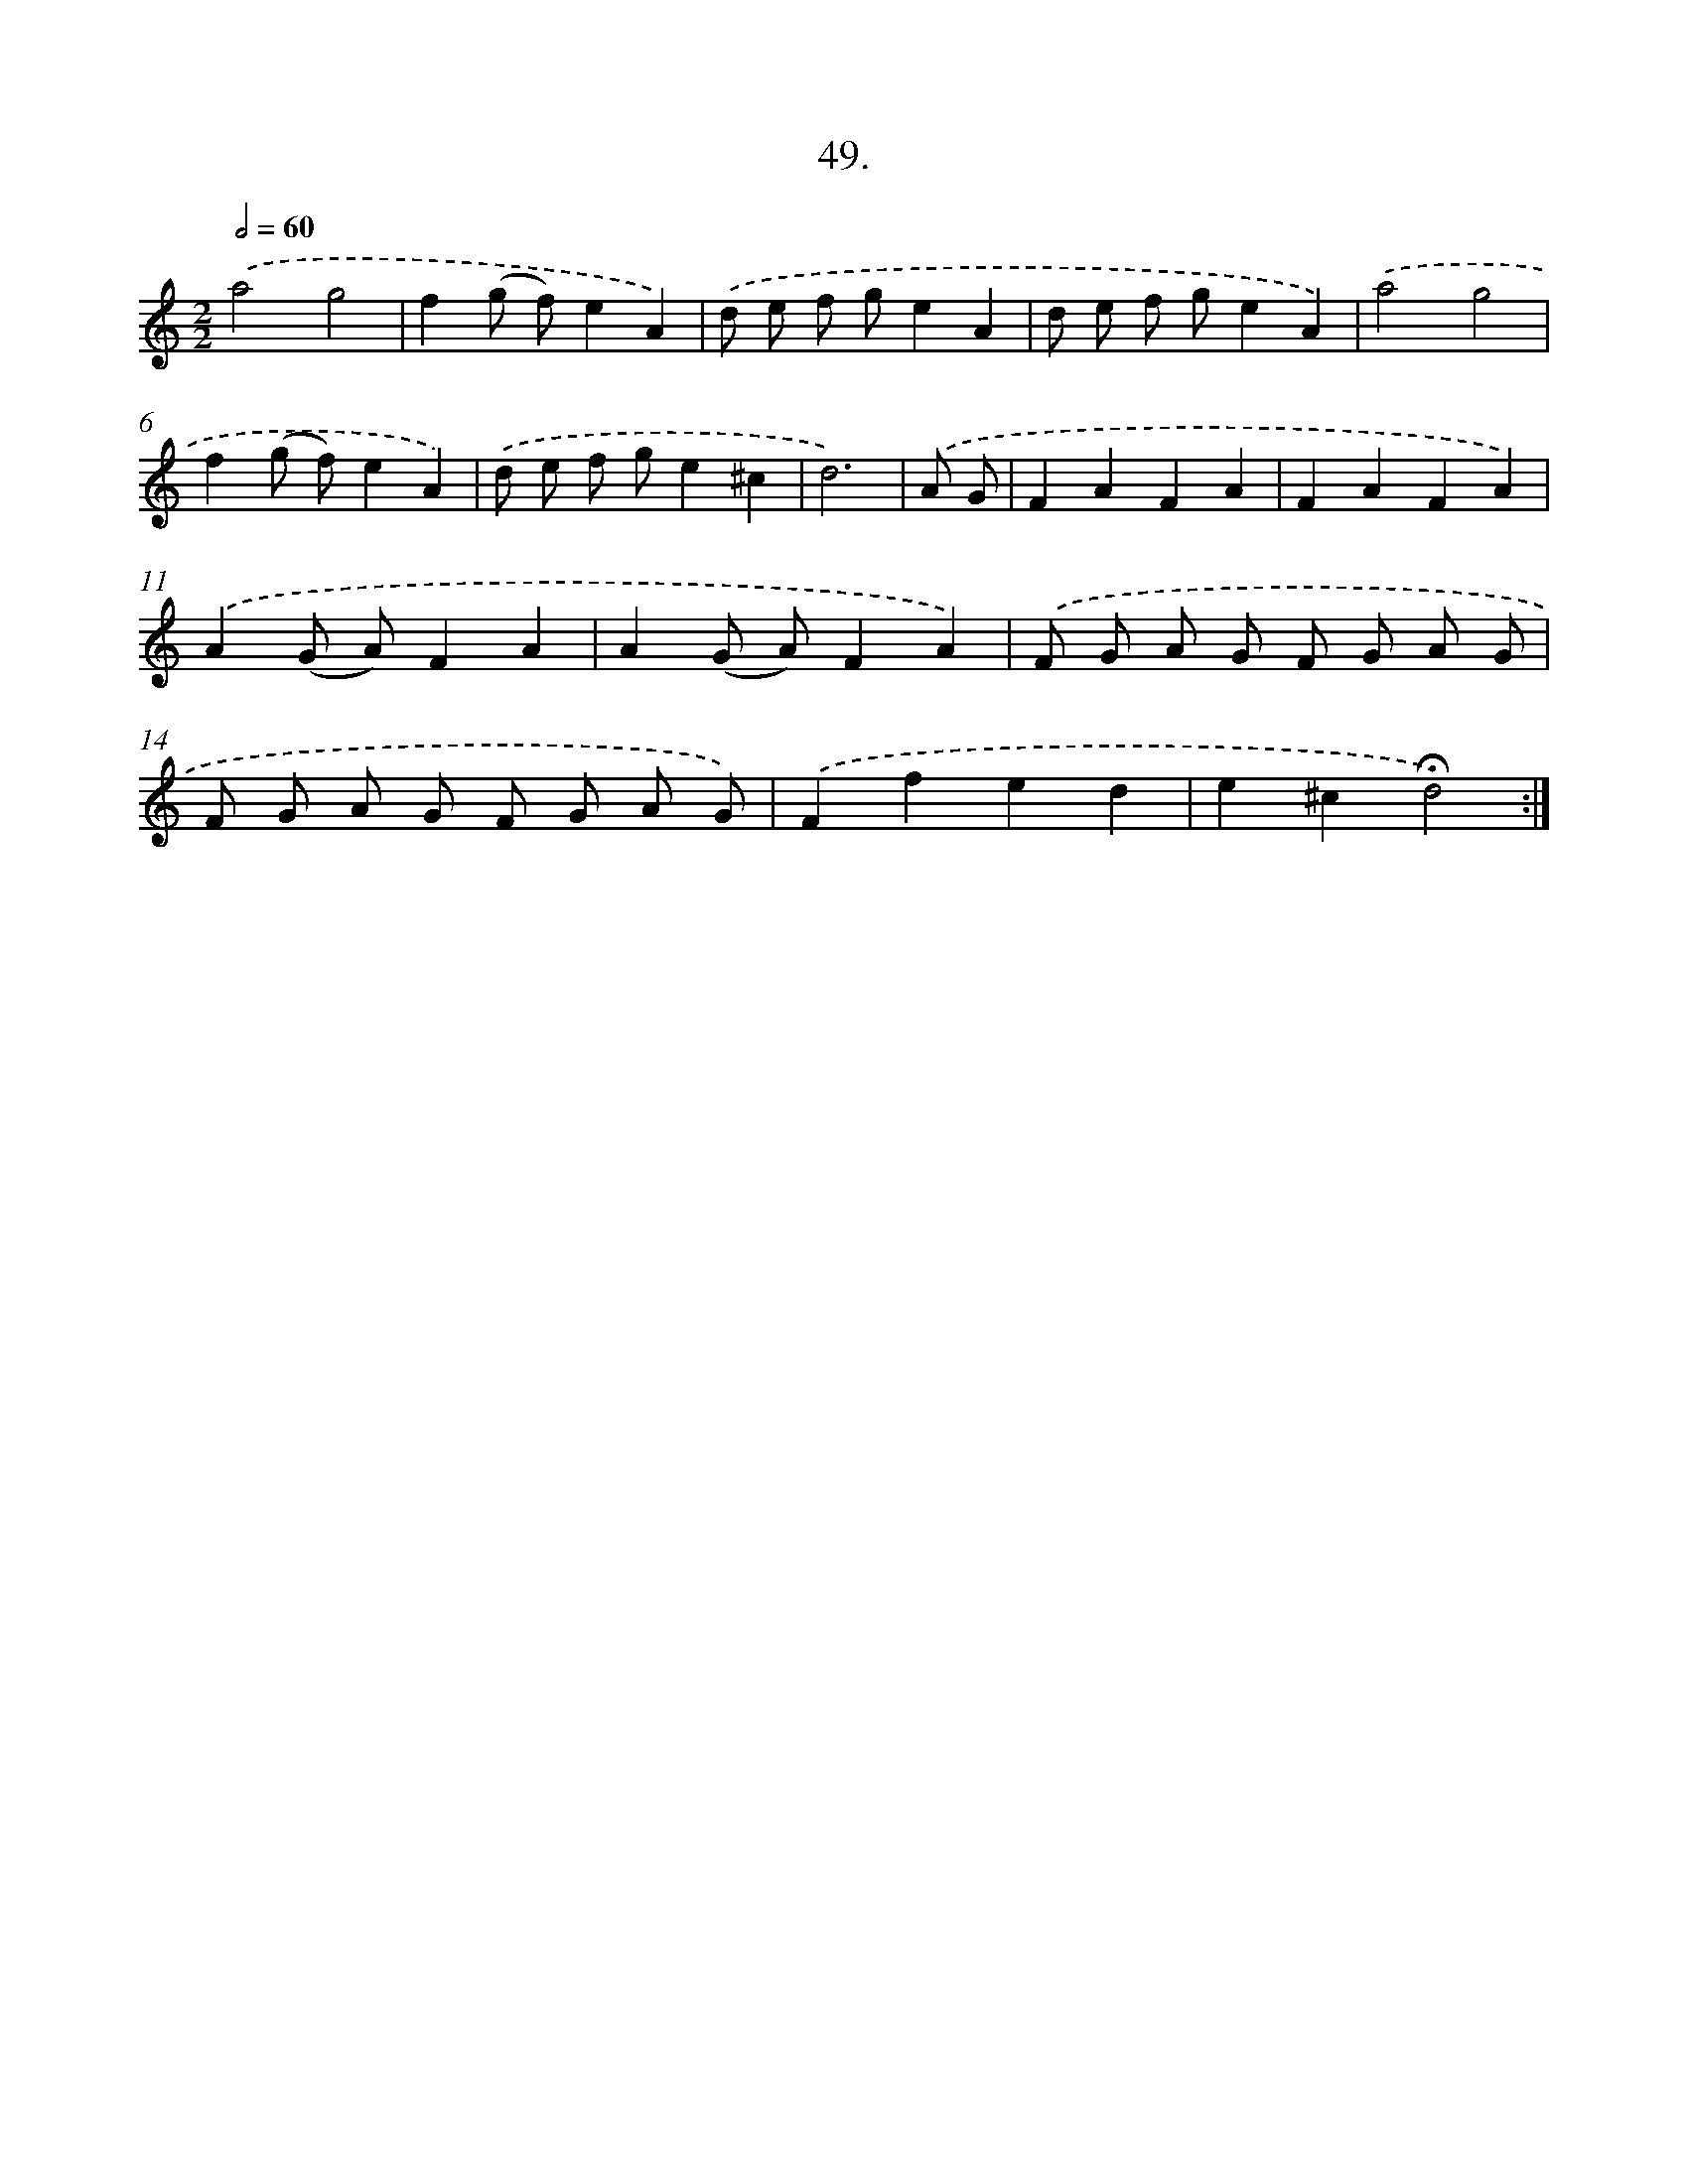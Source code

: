 X: 14035
T: 49.
%%abc-version 2.0
%%abcx-abcm2ps-target-version 5.9.1 (29 Sep 2008)
%%abc-creator hum2abc beta
%%abcx-conversion-date 2018/11/01 14:37:40
%%humdrum-veritas 2682328379
%%humdrum-veritas-data 1743971253
%%continueall 1
%%barnumbers 0
L: 1/8
M: 2/2
Q: 1/2=60
K: C clef=treble
.('a4g4 |
f2(g f)e2A2) |
.('d e f ge2A2 |
d e f ge2A2) |
.('a4g4 |
f2(g f)e2A2) |
.('d e f ge2^c2 |
d6) |
.('A G [I:setbarnb 9]|
F2A2F2A2 |
F2A2F2A2) |
.('A2(G A)F2A2 |
A2(G A)F2A2) |
.('F G A G F G A G |
F G A G F G A G) |
.('F2f2e2d2 |
e2^c2!fermata!d4) :|]
